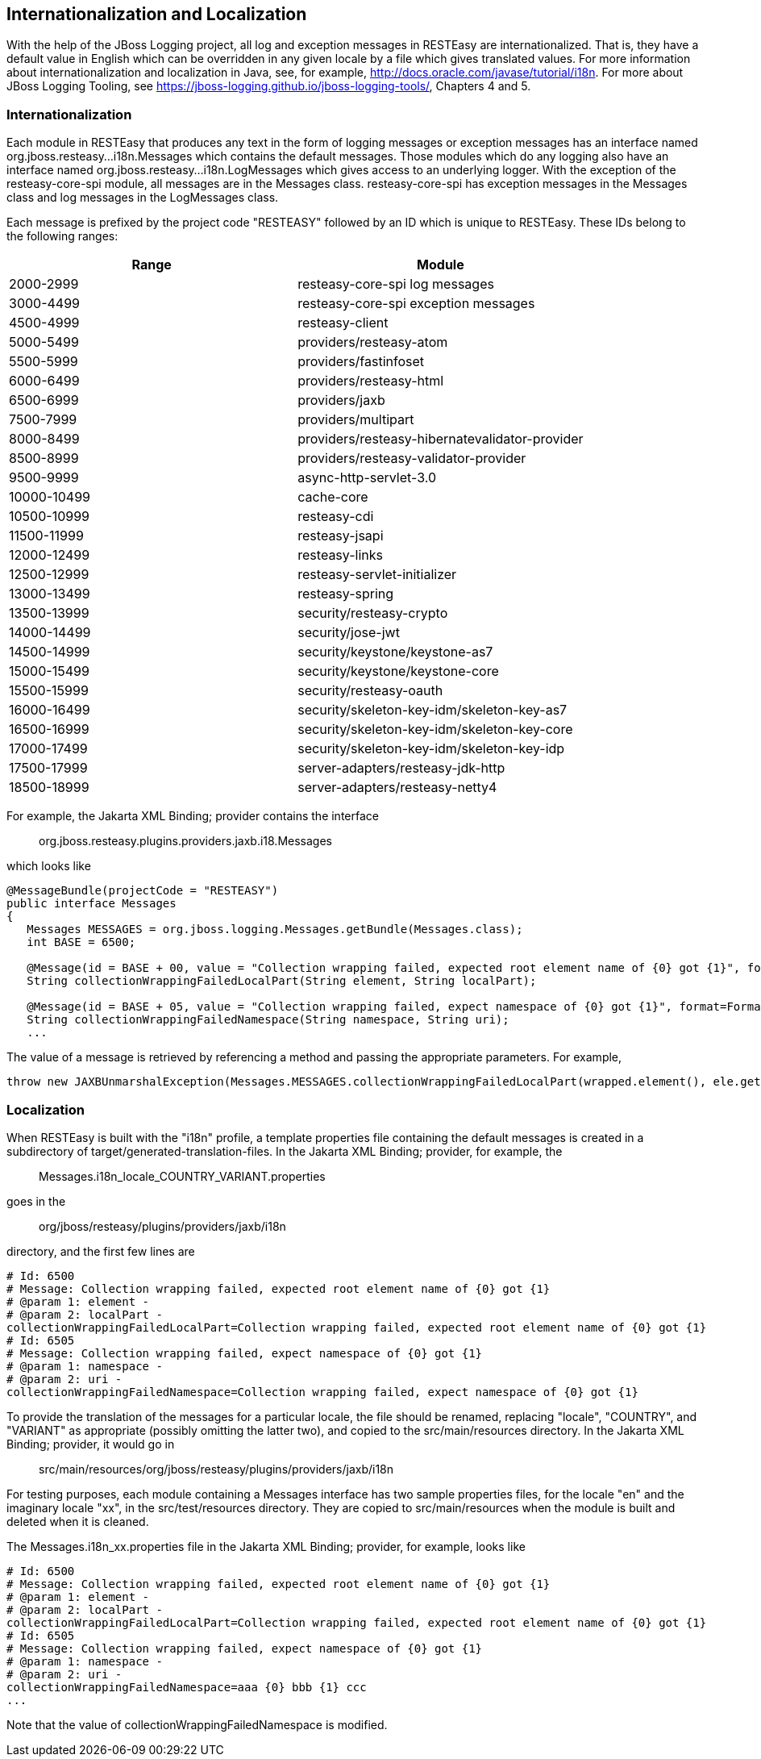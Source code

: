 [[I18N]]
== Internationalization and Localization

With the help of the JBoss Logging project, all log and exception
messages in RESTEasy are internationalized. That is, they have a default
value in English which can be overridden in any given locale by a file
which gives translated values. For more information about
internationalization and localization in Java, see, for example,
http://docs.oracle.com/javase/tutorial/i18n. For more about JBoss
Logging Tooling, see
https://jboss-logging.github.io/jboss-logging-tools/, Chapters 4 and 5.

=== Internationalization

Each module in RESTEasy that produces any text in the form of logging
messages or exception messages has an interface named
org.jboss.resteasy...i18n.Messages which contains the default messages.
Those modules which do any logging also have an interface named
org.jboss.resteasy...i18n.LogMessages which gives access to an
underlying logger. With the exception of the resteasy-core-spi module,
all messages are in the Messages class. resteasy-core-spi has exception
messages in the Messages class and log messages in the LogMessages
class.

Each message is prefixed by the project code "RESTEASY" followed by an
ID which is unique to RESTEasy. These IDs belong to the following
ranges:

[cols=",",options="header",]
|===
|Range |Module
|2000-2999 |resteasy-core-spi log messages
|3000-4499 |resteasy-core-spi exception messages
|4500-4999 |resteasy-client
|5000-5499 |providers/resteasy-atom
|5500-5999 |providers/fastinfoset
|6000-6499 |providers/resteasy-html
|6500-6999 |providers/jaxb
|7500-7999 |providers/multipart
|8000-8499 |providers/resteasy-hibernatevalidator-provider
|8500-8999 |providers/resteasy-validator-provider
|9500-9999 |async-http-servlet-3.0
|10000-10499 |cache-core
|10500-10999 |resteasy-cdi
|11500-11999 |resteasy-jsapi
|12000-12499 |resteasy-links
|12500-12999 |resteasy-servlet-initializer
|13000-13499 |resteasy-spring
|13500-13999 |security/resteasy-crypto
|14000-14499 |security/jose-jwt
|14500-14999 |security/keystone/keystone-as7
|15000-15499 |security/keystone/keystone-core
|15500-15999 |security/resteasy-oauth
|16000-16499 |security/skeleton-key-idm/skeleton-key-as7
|16500-16999 |security/skeleton-key-idm/skeleton-key-core
|17000-17499 |security/skeleton-key-idm/skeleton-key-idp
|17500-17999 |server-adapters/resteasy-jdk-http
|18500-18999 |server-adapters/resteasy-netty4
|===

For example, the Jakarta XML Binding; provider contains the interface

____
org.jboss.resteasy.plugins.providers.jaxb.i18.Messages
____

which looks like

....
@MessageBundle(projectCode = "RESTEASY")
public interface Messages
{
   Messages MESSAGES = org.jboss.logging.Messages.getBundle(Messages.class);
   int BASE = 6500;

   @Message(id = BASE + 00, value = "Collection wrapping failed, expected root element name of {0} got {1}", format=Format.MESSAGE_FORMAT)
   String collectionWrappingFailedLocalPart(String element, String localPart);

   @Message(id = BASE + 05, value = "Collection wrapping failed, expect namespace of {0} got {1}", format=Format.MESSAGE_FORMAT)
   String collectionWrappingFailedNamespace(String namespace, String uri);
   ...
   
....

The value of a message is retrieved by referencing a method and passing
the appropriate parameters. For example,

....
throw new JAXBUnmarshalException(Messages.MESSAGES.collectionWrappingFailedLocalPart(wrapped.element(), ele.getName().getLocalPart()));
   
....

=== Localization

When RESTEasy is built with the "i18n" profile, a template properties
file containing the default messages is created in a subdirectory of
target/generated-translation-files. In the Jakarta XML Binding;
provider, for example, the

____
Messages.i18n_locale_COUNTRY_VARIANT.properties
____

goes in the

____
org/jboss/resteasy/plugins/providers/jaxb/i18n
____

directory, and the first few lines are

....
# Id: 6500
# Message: Collection wrapping failed, expected root element name of {0} got {1}
# @param 1: element -
# @param 2: localPart -
collectionWrappingFailedLocalPart=Collection wrapping failed, expected root element name of {0} got {1}
# Id: 6505
# Message: Collection wrapping failed, expect namespace of {0} got {1}
# @param 1: namespace -
# @param 2: uri -
collectionWrappingFailedNamespace=Collection wrapping failed, expect namespace of {0} got {1}
   
....

To provide the translation of the messages for a particular locale, the
file should be renamed, replacing "locale", "COUNTRY", and "VARIANT" as
appropriate (possibly omitting the latter two), and copied to the
src/main/resources directory. In the Jakarta XML Binding; provider, it
would go in

____
src/main/resources/org/jboss/resteasy/plugins/providers/jaxb/i18n
____

For testing purposes, each module containing a Messages interface has
two sample properties files, for the locale "en" and the imaginary
locale "xx", in the src/test/resources directory. They are copied to
src/main/resources when the module is built and deleted when it is
cleaned.

The Messages.i18n_xx.properties file in the Jakarta XML Binding;
provider, for example, looks like

....
# Id: 6500
# Message: Collection wrapping failed, expected root element name of {0} got {1}
# @param 1: element -
# @param 2: localPart -
collectionWrappingFailedLocalPart=Collection wrapping failed, expected root element name of {0} got {1}
# Id: 6505
# Message: Collection wrapping failed, expect namespace of {0} got {1}
# @param 1: namespace -
# @param 2: uri -
collectionWrappingFailedNamespace=aaa {0} bbb {1} ccc
...
   
....

Note that the value of collectionWrappingFailedNamespace is modified.
